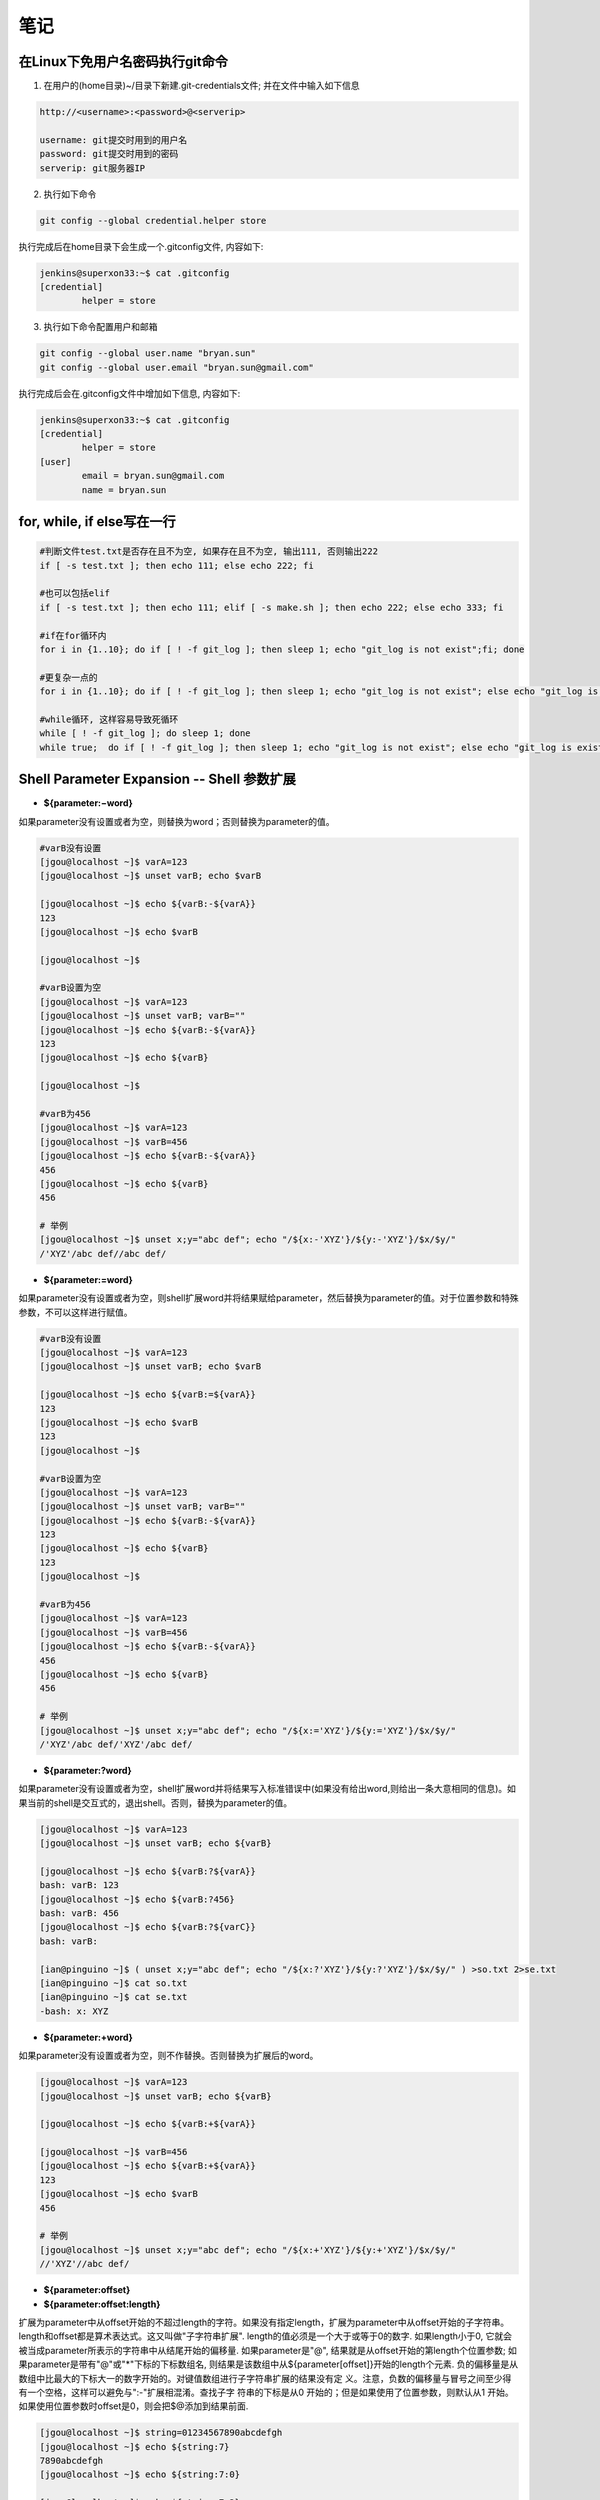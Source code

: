 笔记
==============

在Linux下免用户名密码执行git命令
--------------------------------------

1. 在用户的(home目录)~/目录下新建.git-credentials文件; 并在文件中输入如下信息

.. code::

    http://<username>:<password>@<serverip>
    
    username: git提交时用到的用户名
    password: git提交时用到的密码
    serverip: git服务器IP
    
2. 执行如下命令

.. code::

    git config --global credential.helper store
    
执行完成后在home目录下会生成一个.gitconfig文件, 内容如下:

.. code::

    jenkins@superxon33:~$ cat .gitconfig
    [credential]
            helper = store

3. 执行如下命令配置用户和邮箱

.. code::

    git config --global user.name "bryan.sun"
    git config --global user.email "bryan.sun@gmail.com"

执行完成后会在.gitconfig文件中增加如下信息, 内容如下:

.. code::

    jenkins@superxon33:~$ cat .gitconfig
    [credential]
            helper = store
    [user]
            email = bryan.sun@gmail.com
            name = bryan.sun

for, while, if else写在一行
-------------------------------------

.. code::

    #判断文件test.txt是否存在且不为空, 如果存在且不为空, 输出111, 否则输出222
    if [ -s test.txt ]; then echo 111; else echo 222; fi

    #也可以包括elif
    if [ -s test.txt ]; then echo 111; elif [ -s make.sh ]; then echo 222; else echo 333; fi

    #if在for循环内
    for i in {1..10}; do if [ ! -f git_log ]; then sleep 1; echo "git_log is not exist";fi; done

    #更复杂一点的
    for i in {1..10}; do if [ ! -f git_log ]; then sleep 1; echo "git_log is not exist"; else echo "git_log is exist"; break; fi; done

    #while循环, 这样容易导致死循环
    while [ ! -f git_log ]; do sleep 1; done
    while true;  do if [ ! -f git_log ]; then sleep 1; echo "git_log is not exist"; else echo "git_log is exist"; break; fi; done

Shell Parameter Expansion -- Shell 参数扩展
-------------------------------------------------

* **${parameter:−word}**

如果parameter没有设置或者为空，则替换为word；否则替换为parameter的值。

.. code::

    #varB没有设置
    [jgou@localhost ~]$ varA=123
    [jgou@localhost ~]$ unset varB; echo $varB

    [jgou@localhost ~]$ echo ${varB:-${varA}}
    123
    [jgou@localhost ~]$ echo $varB

    [jgou@localhost ~]$

    #varB设置为空
    [jgou@localhost ~]$ varA=123
    [jgou@localhost ~]$ unset varB; varB=""
    [jgou@localhost ~]$ echo ${varB:-${varA}}
    123
    [jgou@localhost ~]$ echo ${varB}

    [jgou@localhost ~]$
    
    #varB为456
    [jgou@localhost ~]$ varA=123
    [jgou@localhost ~]$ varB=456
    [jgou@localhost ~]$ echo ${varB:-${varA}}
    456
    [jgou@localhost ~]$ echo ${varB}
    456
    
    # 举例
    [jgou@localhost ~]$ unset x;y="abc def"; echo "/${x:-'XYZ'}/${y:-'XYZ'}/$x/$y/"
    /'XYZ'/abc def//abc def/

* **${parameter:=word}**

如果parameter没有设置或者为空，则shell扩展word并将结果赋给parameter，然后替换为parameter的值。对于位置参数和特殊参数，不可以这样进行赋值。

.. code::

    #varB没有设置
    [jgou@localhost ~]$ varA=123
    [jgou@localhost ~]$ unset varB; echo $varB

    [jgou@localhost ~]$ echo ${varB:=${varA}}
    123
    [jgou@localhost ~]$ echo $varB
    123
    [jgou@localhost ~]$

    #varB设置为空
    [jgou@localhost ~]$ varA=123
    [jgou@localhost ~]$ unset varB; varB=""
    [jgou@localhost ~]$ echo ${varB:-${varA}}
    123
    [jgou@localhost ~]$ echo ${varB}
    123
    [jgou@localhost ~]$

    #varB为456
    [jgou@localhost ~]$ varA=123
    [jgou@localhost ~]$ varB=456
    [jgou@localhost ~]$ echo ${varB:-${varA}}
    456
    [jgou@localhost ~]$ echo ${varB}
    456

    # 举例
    [jgou@localhost ~]$ unset x;y="abc def"; echo "/${x:='XYZ'}/${y:='XYZ'}/$x/$y/"
    /'XYZ'/abc def/'XYZ'/abc def/

* **${parameter:?word}**

如果parameter没有设置或者为空，shell扩展word并将结果写入标准错误中(如果没有给出word,则给出一条大意相同的信息)。如果当前的shell是交互式的，退出shell。否则，替换为parameter的值。

.. code::

    [jgou@localhost ~]$ varA=123
    [jgou@localhost ~]$ unset varB; echo ${varB}

    [jgou@localhost ~]$ echo ${varB:?${varA}}
    bash: varB: 123
    [jgou@localhost ~]$ echo ${varB:?456}
    bash: varB: 456
    [jgou@localhost ~]$ echo ${varB:?${varC}}
    bash: varB: 

    [ian@pinguino ~]$ ( unset x;y="abc def"; echo "/${x:?'XYZ'}/${y:?'XYZ'}/$x/$y/" ) >so.txt 2>se.txt
    [ian@pinguino ~]$ cat so.txt
    [ian@pinguino ~]$ cat se.txt
    -bash: x: XYZ

* **${parameter:+word}**

如果parameter没有设置或者为空，则不作替换。否则替换为扩展后的word。

.. code::

    [jgou@localhost ~]$ varA=123
    [jgou@localhost ~]$ unset varB; echo ${varB}

    [jgou@localhost ~]$ echo ${varB:+${varA}}

    [jgou@localhost ~]$ varB=456
    [jgou@localhost ~]$ echo ${varB:+${varA}}
    123
    [jgou@localhost ~]$ echo $varB
    456

    # 举例
    [jgou@localhost ~]$ unset x;y="abc def"; echo "/${x:+'XYZ'}/${y:+'XYZ'}/$x/$y/"
    //'XYZ'//abc def/

* **${parameter:offset}**
* **${parameter:offset:length}**

扩展为parameter中从offset开始的不超过length的字符。如果没有指定length，扩展为parameter中从offset开始的子字符串。length和offset都是算术表达式。这又叫做"子字符串扩展".
length的值必须是一个大于或等于0的数字. 如果length小于0, 它就会被当成parameter所表示的字符串中从结尾开始的偏移量. 如果parameter是"@", 结果就是从offset开始的第length个位置参数; 如果parameter是带有"@"或"*"下标的下标数组名, 则结果是该数组中从${parameter[offset]}开始的length个元素. 负的偏移量是从数组中比最大的下标大一的数字开始的。对键值数组进行子字符串扩展的结果没有定
义。注意，负数的偏移量与冒号之间至少得有一个空格，这样可以避免与":-"扩展相混淆。查找子字
符串的下标是从0 开始的；但是如果使用了位置参数，则默认从1 开始。如果使用位置参数时offset是0，则会把$@添加到结果前面.

.. code::

    [jgou@localhost ~]$ string=01234567890abcdefgh
    [jgou@localhost ~]$ echo ${string:7}
    7890abcdefgh
    [jgou@localhost ~]$ echo ${string:7:0}

    [jgou@localhost ~]$ echo ${string:7:2}
    78
    [jgou@localhost ~]$ echo ${string:7:-2}
    7890abcdef
    [jgou@localhost ~]$ echo ${string: -7}
    bcdefgh
    [jgou@localhost ~]$ echo ${string: -7:0}

    [jgou@localhost ~]$ echo ${string: -7:2}
    bc
    [jgou@localhost ~]$ echo ${string: -7:-2}
    bcdef
    [jgou@localhost ~]$ 


    [jgou@localhost ~]$ set -- 01234567890abcdefgh
    [jgou@localhost ~]$ echo ${1:7}
    7890abcdefgh
    [jgou@localhost ~]$ echo ${1:7:0}

    [jgou@localhost ~]$ echo ${1:7:2}
    78
    [jgou@localhost ~]$ echo ${1:7:-2}
    7890abcdef
    [jgou@localhost ~]$ echo ${1: -7}
    bcdefgh
    [jgou@localhost ~]$ echo ${1: -7:0}

    [jgou@localhost ~]$ echo ${1: -7:2}
    bc
    [jgou@localhost ~]$ echo ${1: -7:-2}
    bcdef
    [jgou@localhost ~]$


    [jgou@localhost ~]$ array[0]=01234567890abcdefgh
    [jgou@localhost ~]$ echo ${array[0]:7}
    7890abcdefgh
    [jgou@localhost ~]$ echo ${array[0]:7:0}

    [jgou@localhost ~]$ echo ${array[0]:7:2}
    78
    [jgou@localhost ~]$ echo ${array[0]:7:-2}
    7890abcdef
    [jgou@localhost ~]$ echo ${array[0]: -7}
    bcdefgh
    [jgou@localhost ~]$ echo ${array[0]: -7:0}

    [jgou@localhost ~]$ echo ${array[0]: -7:2}
    bc
    [jgou@localhost ~]$ echo ${array[0]: -7:-2}
    bcdef
    [jgou@localhost ~]$ echo ${array}
    01234567890abcdefgh
    [jgou@localhost ~]$ echo ${#array[@]}   #数组中元素个数
    1

如果parameter是"@", 结果就是从offset开始的length个位置参数. 负的offset是相对于最大位置参数的, -1的offset是最后一个位置参数. 当length小于0时, 表达式错误:

.. code::

    [jgou@localhost ~]$ echo $@
    1 2 3 4 5 6 7 8 9 0 a b c d e f g h
    [jgou@localhost ~]$ echo ${@:7}
    7 8 9 0 a b c d e f g h
    [jgou@localhost ~]$ echo ${@:7:0}

    [jgou@localhost ~]$ echo ${@:7:2}
    7 8
    [jgou@localhost ~]$ echo ${@:7:-2}
    -bash: -2: substring expression < 0
    [jgou@localhost ~]$ echo ${@: -7:2}
    b c
    [jgou@localhost ~]$ echo ${@:0}
    -bash 1 2 3 4 5 6 7 8 9 0 a b c d e f g h
    [jgou@localhost ~]$ echo ${@:0:2}
    -bash 1
    [jgou@localhost ~]$ echo ${@: -7:0}

如果parameter是一个有索引的下标为'@'或者'*'的数组名, 则结果为从数组的${parameter[offset]}开始, length个元素. 负的offset是相对于数组最大索引的. 如果length小于0则出错.

.. code::

    [jgou@localhost ~]$ array=(0 1 2 3 4 5 6 7 8 9 0 a b c d e f g h)
    [jgou@localhost ~]$ echo ${array[@]}
    0 1 2 3 4 5 6 7 8 9 0 a b c d e f g h
    [jgou@localhost ~]$ echo ${array[@]:7}
    7 8 9 0 a b c d e f g h
    [jgou@localhost ~]$ echo ${array[@]:7:2}
    7 8
    [jgou@localhost ~]$ echo ${array[@]: -7:2}
    b c
    [jgou@localhost ~]$ echo ${array[@]: -7:-2}
    -bash: -2: substring expression < 0
    [jgou@localhost ~]$ echo ${array[@]:0}
    0 1 2 3 4 5 6 7 8 9 0 a b c d e f g h
    [jgou@localhost ~]$ echo ${array[@]:0:2}
    0 1
    [jgou@localhost ~]$ echo ${array[@]: -7:0}

    [jgou@localhost ~]$

* **${!prefix*}**
* **${!prefix@}**

扩展名字以prefix开头的变量,以特殊变量IFS的第一个字符分割. 如果使用了"@"，并且在双引号内扩展, 则每个变量都扩展成单独的单词.

.. code::

    [jgou@localhost ~]$ IFS="|"
    [jgou@localhost ~]$ varA=123
    [jgou@localhost ~]$ varB=456
    [jgou@localhost ~]$ varC=789
    [jgou@localhost ~]$ echo ${!var*}
    varA varB varC
    [jgou@localhost ~]$ echo "${!var*}"
    varA|varB|varC
    [jgou@localhost ~]$ echo ${!var@}
    varA varB varC
    [jgou@localhost ~]$ echo "${!var@}"
    varA varB varC

* **${!name[*]}**
* **${!name[@]}**

如果name是一个数组变量, 扩展成name数组下标或者键名的列表. 如果name不是不是数组变量, 当name变量存在则返回0, 如果name变量不存在则返回空. 如果使用了"@"，并且在双引号内扩展, 则每个变量都扩展成单独的单词.

.. code::

    [jgou@localhost ~]$ var=(a b c d e f g)
    [jgou@localhost ~]$ echo ${!var[*]}
    0 1 2 3 4 5 6
    [jgou@localhost ~]$ echo ${!var[@]}
    0 1 2 3 4 5 6
    [jgou@localhost ~]$ unset var
    [jgou@localhost ~]$ echo ${!var[*]}

    [jgou@localhost ~]$ echo ${!var[@]}

    [jgou@localhost ~]$ var=123
    [jgou@localhost ~]$ echo ${!var[*]}
    0
    [jgou@localhost ~]$ echo ${!var[@]}
    0
    [jgou@localhost ~]$ var=(a b c d e f g)
    [jgou@localhost ~]$ echo "${!var[@]}"
    0 1 2 3 4 5 6
    [jgou@localhost ~]$ echo "${!var[*]}"
    0 1 2 3 4 5 6

* **${#parameter}**

被替换成parameter扩展值的字符串的长度. 如果parameter是'*'或者'@', 则替换为位置参数的个数. 如果parameter是下标为'*'或者'@'的数组名, 则替换为数组中元素的个数. 如果parameter是一个负数下标作为索引的数组名, 这个数字被解释为相对于parameter最大索引, 所以负的下标是从数组结尾倒数的, 索引-1代表最后一个元素.

.. code::

    [jgou@localhost ~]$ var=0123456789abcdefg
    [jgou@localhost ~]$ echo ${#var}
    17
    [jgou@localhost ~]$ var=(0 1 2 3 4 5 6 7 8 9 a b c d e f g)
    [jgou@localhost ~]$ echo ${#var[*]}
    17
    [jgou@localhost ~]$ echo ${#var[@]}
    17

* **${parameter#word}**
* **${parameter##word}**

shell像文件名扩展中那样扩展word. 如果模式匹配parameter扩展值的开始, 那么parameter扩展值扩展的结果, 在'#'情况下将删除最短的匹配, 在'##'情况下将删除最长的匹配. 如果parameter是'@'或者'*', 则模式删除操作依次应用于每个位置参数, 并且扩展的结果是一个列表. 如果parameter是一个下标为'@'或者'*'的数组变量, 则模式删除操作依次应用于每个数组元素,并且扩展的结果是一个列表.

.. code::

    [jgou@localhost ~]$ fineName=abcdefg.0123456.bdjeng.txt
    [jgou@localhost ~]$ echo ${fineName#*.}
    0123456.bdjeng.txt
    [jgou@localhost ~]$ echo ${fineName##*.}
    txt
    [jgou@localhost ~]$ echo ${fineName#[a-z]*.}
    0123456.bdjeng.txt

    #这里模式[a-z]匹配第一个字符a, '*'号匹配中间的所有字符，点号匹配最后一个点号
    [jgou@localhost ~]$ echo ${fineName##[a-z]*.}
    txt
    [jgou@localhost ~]$ echo ${fineName##[a]*.}
    txt
    [jgou@localhost ~]$ echo ${fineName##[d]*.}
    abcdefg.0123456.bdjeng.txt

    #下面两个开始位置不匹配, 所有不做任何删除操作， 因为第一个字符不匹配
    [jgou@localhost ~]$ echo ${fineName#[0-9]*.}
    abcdefg.0123456.bdjeng.txt
    [jgou@localhost ~]$ echo ${fineName##[0-9]*.}
    abcdefg.0123456.bdjeng.txt
    [jgou@localhost ~]$ arryVar=(acde.txt edgs.pdf adsasdf.xls roeij.csv alsdkfjoerj.py alsdfj.bat asldfjk.sh)
    [jgou@localhost ~]$ echo ${arryVar[@]#*.}
    txt pdf xls csv py bat sh
    [jgou@localhost ~]$ echo ${arryVar[*]#*.}
    txt pdf xls csv py bat sh
    [jgou@localhost ~]$ echo ${arryVar[@]##*.}
    txt pdf xls csv py bat sh
    [jgou@localhost ~]$ echo ${arryVar[*]##*.}
    txt pdf xls csv py bat sh

* **${parameter%word}**
* **${parameter%%word}**

shell像文件名扩展中那样扩展word.如果模式匹配parameter扩展值的结尾,那么parameter扩展值扩展的结果,在'%'情况下将删除最短的匹配,在'%%'情况下将删除最长的匹配.如果parameter是'@'或者'*',则模式删除操作依次应用于每个位置参数,并且扩展的结果是一个列表.如果parameter是一个下标为'@'或者'*'的数组变量,则模式删除操作依次应用于每个数组元素,并且扩展的结果是一个列表.

..code::

    [jgou@localhost ~]$ fineName=abcdefg.0123456.bdjeng.txt
    [jgou@localhost ~]$ echo ${fineName%.*}
    abcdefg.0123456.bdjeng
    [jgou@localhost ~]$ echo ${fineName%%.*}
    abcdefg
    [jgou@localhost ~]$ echo ${fineName%.*[a-z]}
    abcdefg.0123456.bdjeng
    [jgou@localhost ~]$ echo ${fineName%%.*[a-z]}
    abcdefg
    [jgou@localhost ~]$ echo ${fineName%%.*[t]}
    abcdefg
    [jgou@localhost ~]$ echo ${fineName%%.*[a]}
    abcdefg.0123456.bdjeng.txt
    [jgou@localhost ~]$ echo ${fineName%%.*[0]}
    abcdefg.0123456.bdjeng.txt
    [jgou@localhost ~]$ echo ${fineName%.*[0-9]}
    abcdefg.0123456.bdjeng.txt
    [jgou@localhost ~]$ echo ${fineName%%.*[0-9]}
    abcdefg.0123456.bdjeng.txt
    [jgou@localhost ~]$ arryVar=(acde.txt edgs.pdf adsasdf.xls roeij.csv alsdkfjoerj.py alsdfj.bat asldfjk.sh)
    [jgou@localhost ~]$ echo ${arryVar[@]%.*}
    acde edgs adsasdf roeij alsdkfjoerj alsdfj asldfjk
    [jgou@localhost ~]$ echo ${arryVar[*]%.*}
    acde edgs adsasdf roeij alsdkfjoerj alsdfj asldfjk
    [jgou@localhost ~]$ echo ${arryVar[@]%%.*}
    acde edgs adsasdf roeij alsdkfjoerj alsdfj asldfjk
    [jgou@localhost ~]$ echo ${arryVar[*]%%.*}
    acde edgs adsasdf roeij alsdkfjoerj alsdfj asldfjk

* **${parameter/pattern/string}**

shell像文件名扩展中那样扩展pattern.parameter被扩展,并且匹配pattern最长(贪婪匹配)的值被替换成string.如果pattern以/开头,pattern匹配到的所有部分都会被替换成string(如${var//[0-9]/'-'}),而正常情况下只是第一个匹配到的
被替换。如果pattern以"#"开始，则它必须匹配parameter扩展值的开始部分。如果pattern以"%"开始，则它必须匹配parameter扩展值的结尾部分。如果string为null，pattern匹配到的部分将被删掉，pattern后面的/可以省略。如果启用了shell的nocasematch选项，则匹配不区分大小写。如果parameter是@或者*,替换操作轮流应用于每个位置参数，扩展的结果是列表。如果parameter是下标为@或者*的数组变量，替换操作轮流应用于数组的每个元素，扩展的结果是列表。

.. code::

    [jgou@localhost ~]$ mystr="This string is a simple test string"
    [jgou@localhost ~]$ echo ${mystr/string/chars}
    This chars is a simple test string
    [jgou@localhost ~]$ echo ${mystr//string/chars}
    This chars is a simple test chars
    [jgou@localhost ~]$ echo ${mystr/string/}
    This is a simple test string
    [jgou@localhost ~]$ echo ${mystr/string}
    This is a simple test string
    [jgou@localhost ~]$ echo ${mystr//string/}
    This is a simple test
    [jgou@localhost ~]$ echo ${mystr//string}
    This is a simple test
    #string后面有一个空格，之能匹配第一个位置
    [jgou@localhost ~]$ echo ${mystr//string }
    This is a simple test string

    [jgou@localhost ~]$ var=alsdkfj345alkjg675642aslfj.pdf
    [jgou@localhost ~]$ echo ${var//[a-z]}
    345675642.
    [jgou@localhost ~]$ echo ${var/#[a-z]}
    lsdkfj345alkjg675642aslfj.pdf
    [jgou@localhost ~]$ echo ${var/#[a-z]/-}
    -lsdkfj345alkjg675642aslfj.pdf
    [jgou@localhost ~]$ echo ${var/%[a-z]}
    alsdkfj345alkjg675642aslfj.pd
    [jgou@localhost ~]$ echo ${var/%[a-z]/-}
    alsdkfj345alkjg675642aslfj.pd-
    [jgou@localhost ~]$ arryVar=(acde.txt edgs.pdf adsasdf.xls roeij.csv alsdkfjoerj.py alsdfj.bat asldfjk.sh)
    [jgou@localhost ~]$ echo ${arryVar[@]/.*/-}
    acde- edgs- adsasdf- roeij- alsdkfjoerj- alsdfj- asldfjk-
    [jgou@localhost ~]$ echo ${arryVar[@]//[a-z]/-}
    ----.--- ----.--- -------.--- -----.--- -----------.-- ------.--- -------.--
    [jgou@localhost ~]$ echo ${arryVar[@]/[a-z]/1}
    1cde.txt 1dgs.pdf 1dsasdf.xls 1oeij.csv 1lsdkfjoerj.py 1lsdfj.bat 1sldfjk.sh

* **${parameter^pattern}**
* **${parameter^^pattern}**
* **${parameter,pattern}**
* **${parameter,,pattern}**
* **${parameter~pattern}**
* **${parameter~~pattern}**

这些扩展修改parameter中字母字符的大小写,shell像文件名扩展中那样扩展pattern。parameter扩展值的每一个字符都要对pattern进行测试,如果它匹配这个模式,就会转换这个字符的大小写.模式不应该尝试匹配多个字符.'^'操作将pattern匹配到的字母从小写转换成大写,','操作将匹配到的大写字母转换成小写,'~'将匹配到的字符转换成相反的大小写。'^^',',,'和'~~'扩展转换扩展值中的每一个匹配到的字符;而'^',','和'~'扩展只匹配和转换扩展值中的第一个字符.如果pattern被省略，则它会被当成'?',匹配任意字符。如果parameter是'@'或在'*',大小写转换操作轮流应用于每个位置参数,扩展的结果是列表。如果parameter是下标为@或者*的数组变量,大小写转换操作轮流应用于数组的每个元素，扩展的结果是列表。

.. code::

    [jgou@localhost ~]$ var=asfsd1353asd.txt
    [jgou@localhost ~]$ echo ${var^[a-z]}
    Asfsd1353asd.txt
    [jgou@localhost ~]$ echo ${var^[a]}
    Asfsd1353asd.txt
    [jgou@localhost ~]$ echo ${var^[s]}
    asfsd1353asd.txt
    [jgou@localhost ~]$ echo ${var^[0-9]}
    asfsd1353asd.txt
    [jgou@localhost ~]$ echo ${var^}
    Asfsd1353asd.txt
    [jgou@localhost ~]$ echo ${var^^[a-z]}
    ASFSD1353ASD.TXT
    [jgou@localhost ~]$ echo ${var^^[a]}
    Asfsd1353Asd.txt
    [jgou@localhost ~]$ echo ${var^^[s]}
    aSfSd1353aSd.txt
    [jgou@localhost ~]$ echo ${var^^[0-9]}
    asfsd1353asd.txt
    [jgou@localhost ~]$ echo ${var^^}
    ASFSD1353ASD.TXT

    [jgou@localhost ~]$ var=ABCDEF1353GHIJ.TXT
    [jgou@localhost ~]$ echo ${var,[a-z]}
    aBCDEF1353GHIJ.TXT
    [jgou@localhost ~]$ echo ${var,[a]}
    ABCDEF1353GHIJ.TXT
    [jgou@localhost ~]$ echo ${var,[A]}
    aBCDEF1353GHIJ.TXT
    [jgou@localhost ~]$ echo ${var,[a-f]}
    aBCDEF1353GHIJ.TXT
    [jgou@localhost ~]$ echo ${var,[a-b]}
    aBCDEF1353GHIJ.TXT
    [jgou@localhost ~]$ echo ${var,[b-z]}
    ABCDEF1353GHIJ.TXT
    [jgou@localhost ~]$ echo ${var,[0-9]}
    ABCDEF1353GHIJ.TXT
    [jgou@localhost ~]$ echo ${var,}
    aBCDEF1353GHIJ.TXT
    [jgou@localhost ~]$ echo ${var,,[a-z]}
    abcdef1353ghij.txt
    [jgou@localhost ~]$ echo ${var,,[a]}
    ABCDEF1353GHIJ.TXT
    [jgou@localhost ~]$ echo ${var,,[A]}
    aBCDEF1353GHIJ.TXT
    #注意下面4个,下面4个大小写范围不同,导致结果不同, 根据文件名扩展, 在许多语言区域中[a-dx-z]和[abcdxyz]是不等价的, 具体见后面 文件名扩展中的字符集:
    [jgou@localhost ~]$ echo ${var,,[a-f]}
    abcdeF1353GHIJ.TXT
    [jgou@localhost ~]$ echo ${var,,[a-b]}
    aBCDEF1353GHIJ.TXT
    [jgou@localhost ~]$ echo ${var,,[A-B]}
    abCDEF1353GHIJ.TXT
    [jgou@localhost ~]$ echo ${var,,[A-F]}
    abcdef1353GHIJ.TXT
    [jgou@localhost ~]$ echo ${var,,[0-9]}
    ABCDEF1353GHIJ.TXT
    [jgou@localhost ~]$ echo ${var,,}
    abcdef1353ghij.txt

    [jgou@localhost ~]$ var=AbCdEf1353GhIj.TxT
    [jgou@localhost ~]$ echo ${var~[a-z]}
    abCdEf1353GhIj.txT
    [jgou@localhost ~]$ echo ${var~[a]}
    AbCdEf1353GhIj.TxT
    [jgou@localhost ~]$ echo ${var~[A]}
    abCdEf1353GhIj.TxT
    [jgou@localhost ~]$ echo ${var~[a-f]}
    abCdEf1353GhIj.TxT
    [jgou@localhost ~]$ echo ${var~[A-F]}
    abCdEf1353GhIj.TxT
    [jgou@localhost ~]$ echo ${var~[a-b]}
    abCdEf1353GhIj.TxT
    [jgou@localhost ~]$ echo ${var~[a-B]}
    abCdEf1353GhIj.TxT
    [jgou@localhost ~]$ echo ${var~[0-9]}
    AbCdEf1353GhIj.TxT
    [jgou@localhost ~]$ echo ${var~}
    abCdEf1353GhIj.txT
    [jgou@localhost ~]$ echo ${var~~[a-z]}
    aBcDeF1353gHiJ.tXt
    [jgou@localhost ~]$ echo ${var~~[a]}
    AbCdEf1353GhIj.TxT
    [jgou@localhost ~]$ echo ${var~~[a-f]}
    aBcDeF1353GhIj.TxT
    [jgou@localhost ~]$ echo ${var~~[A]}
    abCdEf1353GhIj.TxT
    [jgou@localhost ~]$ echo ${var~~[A-F]}
    aBcDeF1353GhIj.TxT
    [jgou@localhost ~]$ echo ${var~~[a-b]}
    aBCdEf1353GhIj.TxT
    [jgou@localhost ~]$ echo ${var~~[A-B]}
    aBCdEf1353GhIj.TxT
    [jgou@localhost ~]$ echo ${var~~[0-9]}
    AbCdEf1353GhIj.TxT
    [jgou@localhost ~]$ echo ${var~~}
    aBcDeF1353gHiJ.tXt

    [jgou@localhost ~]$ arryVar=(acde.txt ELJSFDLS.PDF aaSDFsaSdf.XlS roeij.csv alSDFKfjKFrj.pY AlssFSLj.bat Asldfjk.sh nalks.cpp)
    [jgou@localhost ~]$ echo ${arryVar[@]^[a-z]}
    Acde.txt ELJSFDLS.PDF AaSDFsaSdf.XlS Roeij.csv AlSDFKfjKFrj.pY AlssFSLj.bat Asldfjk.sh Nalks.cpp
    [jgou@localhost ~]$ echo ${arryVar[@]^[A-Z]}
    acde.txt ELJSFDLS.PDF aaSDFsaSdf.XlS Roeij.csv alSDFKfjKFrj.pY AlssFSLj.bat Asldfjk.sh Nalks.cpp
    [jgou@localhost ~]$ echo ${arryVar[*]^[A-Z]}
    acde.txt ELJSFDLS.PDF aaSDFsaSdf.XlS Roeij.csv alSDFKfjKFrj.pY AlssFSLj.bat Asldfjk.sh Nalks.cpp
    [jgou@localhost ~]$ echo ${arryVar[*]^[a-z]}
    Acde.txt ELJSFDLS.PDF AaSDFsaSdf.XlS Roeij.csv AlSDFKfjKFrj.pY AlssFSLj.bat Asldfjk.sh Nalks.cpp
    [jgou@localhost ~]$ echo ${arryVar[@]^^[a-z]}
    ACDE.TXT ELJSFDLS.PDF AASDFSASDF.XLS ROEIJ.CSV ALSDFKFJKFRJ.PY ALSSFSLJ.BAT ASLDFJK.SH NALKS.CPP
    [jgou@localhost ~]$ echo ${arryVar[@]^^}
    ACDE.TXT ELJSFDLS.PDF AASDFSASDF.XLS ROEIJ.CSV ALSDFKFJKFRJ.PY ALSSFSLJ.BAT ASLDFJK.SH NALKS.CPP

* **文件名扩展中的字符集:**

字符集两端的字符均包括在匹配字符中。在C语言区域中,[a-dx-z]和[abcdxyz]是等价的;而在许多区域语言中,字符都是按词典顺序排列的,导致这两种通常是不等价的,如[a-dx-z]通常等价于[aAbBcCdxXyYz].为了方括号表达式中使用在传统意义上的范围,可以把环境变量LC_COLLATE或者LC_ALL设为"C"以强制使用C语言区域

.. code::

    #下例可见:[a-z]不匹配Z,[A-Z]不匹配a,[a-z]匹配所有的小写字母,[A-Z]匹配所有的大写字母
    [jgou@localhost ~]$ var=ABCDEFGHIJKLMNOPQRSTUVWXYZ
    [jgou@localhost ~]$ echo ${var,,[a-z]}
    abcdefghijklmnopqrstuvwxyZ
    [jgou@localhost ~]$ echo ${var,,[A-Z]}
    abcdefghijklmnopqrstuvwxyz

    [jgou@localhost ~]$ var1=abcdefghijklmnopqrstuvwxyz
    [jgou@localhost ~]$ echo ${var1^^[a-z]}
    ABCDEFGHIJKLMNOPQRSTUVWXYZ
    [jgou@localhost ~]$ echo ${var1^^[A-Z]}
    aBCDEFGHIJKLMNOPQRSTUVWXYZ

    [jgou@localhost ~]$ var=aBcDeFgHiJkLmNoPqRsTuVwXyZ
    [jgou@localhost ~]$ echo ${var~~[a-z]}
    AbCdEfGhIjKlMnOpQrStUvWxYZ
    [jgou@localhost ~]$ echo ${var~~[A-Z]}
    abCdEfGhIjKlMnOpQrStUvWxYz
    [jgou@localhost ~]$ echo ${var~~[a-zZ]}
    AbCdEfGhIjKlMnOpQrStUvWxYz
    [jgou@localhost ~]$ echo ${var~~[aA-Z]}
    AbCdEfGhIjKlMnOpQrStUvWxYz

可以看出此时,[a-z]等价于[aAbBcCdDeEfFgGhHiIjJkKlLmMnNoOpPqQrRsStTuUvVwWxXyYz],[A-Z]等价于[AbBcCdDeEfFgGhHiIjJkKlLmMnNoOpPqQrRsStTuUvVwWxXyYzZ],而[a-zZ]和[aA-Z]都等价于[a-zA-Z]

.. code::

    #查看当前LC_COLLATE和LC_ALL的值
    [jgou@localhost ~]$ locale
    LANG=en_US.UTF-8
    LC_CTYPE="en_US.UTF-8"
    LC_NUMERIC="en_US.UTF-8"
    LC_TIME="en_US.UTF-8"
    LC_COLLATE="en_US.UTF-8"
    LC_MONETARY="en_US.UTF-8"
    LC_MESSAGES="en_US.UTF-8"
    LC_PAPER="en_US.UTF-8"
    LC_NAME="en_US.UTF-8"
    LC_ADDRESS="en_US.UTF-8"
    LC_TELEPHONE="en_US.UTF-8"
    LC_MEASUREMENT="en_US.UTF-8"
    LC_IDENTIFICATION="en_US.UTF-8"
    LC_ALL=
    #设置LC_ALL为"C"
    [jgou@localhost ~]$ export LC_ALL="C"
    [jgou@localhost ~]$ var=aBcDeFgHiJkLmNoPqRsTuVwXyZ
    #此时只匹配到小写字符
    [jgou@localhost ~]$ echo ${var~~[a-z]}
    ABCDEFGHIJKLMNOPQRSTUVWXYZ
    #此时只匹配到大写字符
    [jgou@localhost ~]$ echo ${var~~[A-Z]}
    abcdefghijklmnopqrstuvwxyz
    #此时匹配到所有大小写字符
    [jgou@localhost ~]$ echo ${var~~[a-zA-Z]}
    AbCdEfGhIjKlMnOpQrStUvWxYz
    #此时匹配小写字母和大写的Z
    [jgou@localhost ~]$ echo ${var~~[a-zZ]}
    ABCDEFGHIJKLMNOPQRSTUVWXYz
    #此时匹配大写字母和小写的a
    [jgou@localhost ~]$ echo ${var~~[aA-Z]}
    Abcdefghijklmnopqrstuvwxyz

* **${parameter@operator}**

Bash4.4中新增
这个扩展要么是parameter值的转换，要么是parameter本身信息的转换，依赖于operator的值。每个operator是一个单独的字母。

1. Q quote 的缩写，这个 operator 的功能是把 parameter 的值加上合适的引号，从而转换成在脚本中可重用的(reused)字符串形式：

.. code::

    $ foo=1
    $ echo ${foo@Q}
    '1' # 原本 foo 的值只有 1 这一个字符，转换后的值有三个字符 “'1'”
    $ echo ${IFS@Q}
    ' \t\n' # 因为 IFS 中有不可打印字符，所以转换后的值会自动使用 ANSI 转义形式的引号 $'...'，并且里面的字符也会使用反斜杠转义的形式

2. E escape 的缩写，这个 operator 的功能是把 parameter 的值中包含的转义序列解义（unescape），就仿佛是把 parameter 的值放在了 $'...' 中间一样：

.. code::

    $ foo='\u4e00'
    $ echo $foo
    \u4e00 # foo 的值包含 6 个 字符，刚好是一个转义序列
    $ echo ${foo@E}
    一 # 识别并转换 foo 的值中的转义序列，就像是执行了 echo $'\u4e00' 一样

3. P prompt 的缩写，这个 operator 的功能是把 parameter 的值按照提示符变量（PS1...）的转义规则解义，就像 Bash 解义 PS1... 一样：

.. code::

    $ foo=1
    $ echo ${foo@A}
    foo='1' # 最普通的赋值语句
    $ readonly foo # 给 foo 加上 r 属性
    $ echo ${foo@A}
    declare -r foo='1' # declare 命令的形式
    $ export foo # 给 foo 加上 x 属性
    $ echo ${foo@A}
    declare -rx foo='1' # 变成了两个属性 rx

4. a attribute 的缩写，这个 operator 的功能是获取 parameter 的所有属性：

.. code::

    $ declare -irtu foo=1
    $ echo ${foo@a}
    irtu

若 parameter 是个带有 [*] 或者 [@] 下标的数组，那么如果 operator 是 QEPa 中的一个，则返回的值是一个列表，列表中的值分别对应原数组中的每个元素；如果 operator 是 A，则返回一个用 declare 声明数组的形式的字符串：

.. code::

    $ readonly foo=(1 "$IFS" bar)
    $ echo ${foo[@]@Q}
    '1' $' \t\n' 'bar'
    $ echo  ${foo[@]@A}
    declare -ar foo=([0]="1" [1]=$' \t\n' [2]="bar")

参考： GNU Bash Manual(https://www.gnu.org/software/bash/manual/bash.pdf) 3.5.3节

http://www.jianshu.com/p/c623ef6f2342
https://my.oschina.net/leejun2005/blog/368777
http://xstarcd.github.io/wiki/shell/ShellParameterExpansion.html
http://blog.csdn.net/jiankun_wang/article/details/4349013
http://www.cnblogs.com/ziyunfei/p/4918675.html


